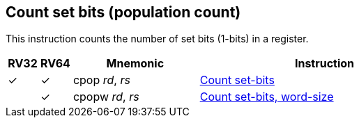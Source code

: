 == Count set bits (population count)

This instruction counts the number of set bits (1-bits) in a register.



[%header,cols="^1,^1,4,8"]
|===
|RV32
|RV64
|Mnemonic
|Instruction

|&#10003;
|&#10003;
|cpop _rd_, _rs_
|xref:insns/cpop.adoc[Count set-bits]

|
|&#10003;
|cpopw _rd_, _rs_
|xref:insns/cpopw.adoc[Count set-bits, word-size]
|===


